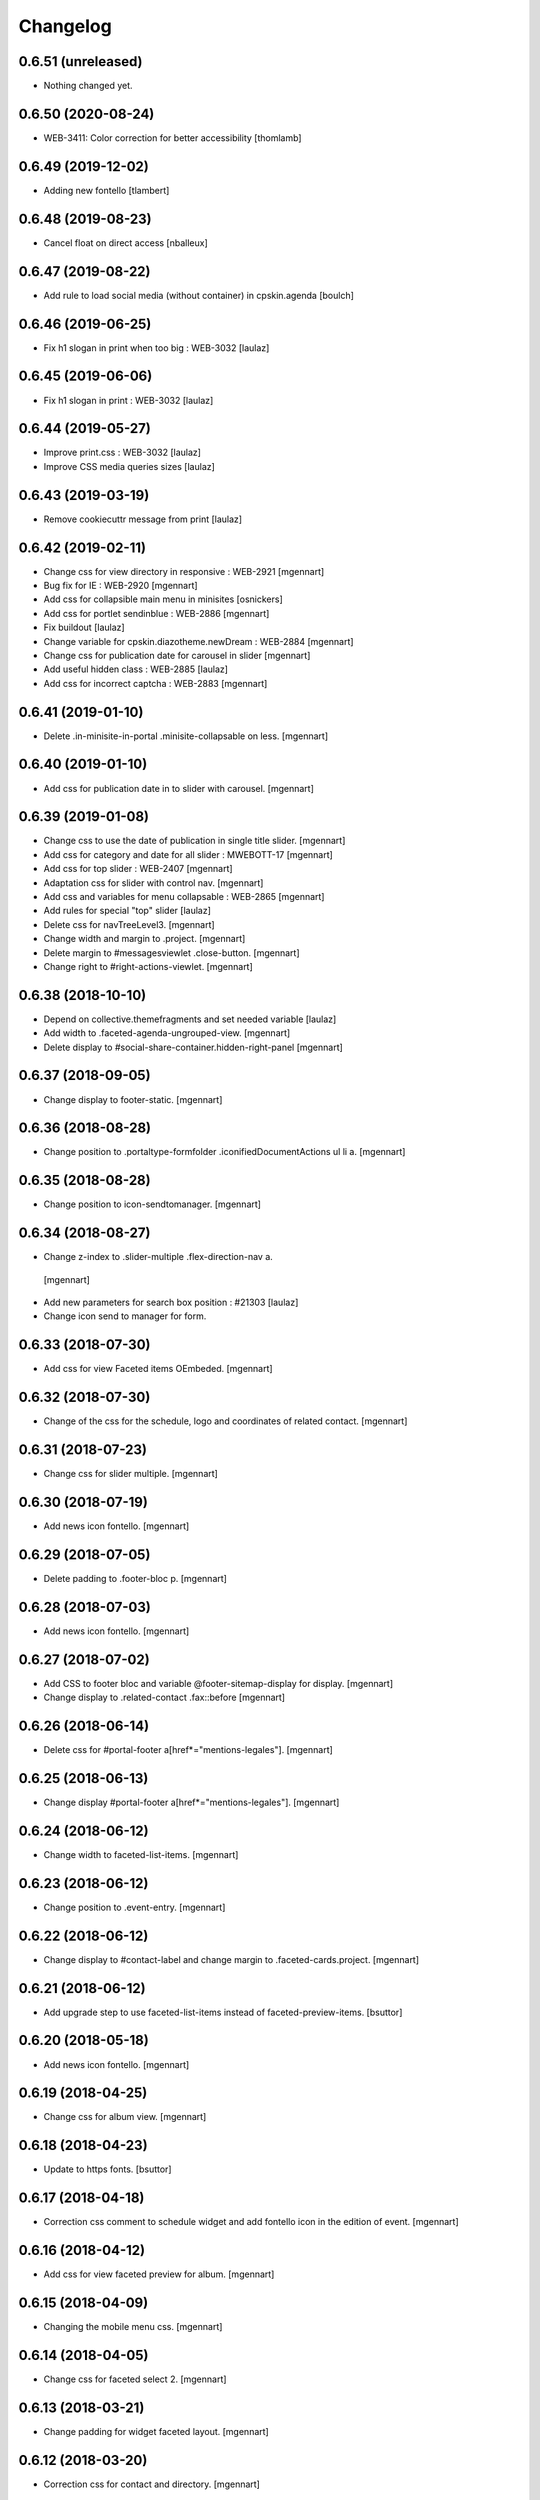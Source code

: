 Changelog
=========

0.6.51 (unreleased)
-------------------

- Nothing changed yet.


0.6.50 (2020-08-24)
-------------------

- WEB-3411: Color correction for better accessibility
  [thomlamb]


0.6.49 (2019-12-02)
-------------------

- Adding new fontello
  [tlambert]


0.6.48 (2019-08-23)
-------------------

- Cancel float on direct access
  [nballeux]


0.6.47 (2019-08-22)
-------------------

- Add rule to load social media (without container) in cpskin.agenda 
  [boulch]


0.6.46 (2019-06-25)
-------------------

- Fix h1 slogan in print when too big : WEB-3032
  [laulaz]


0.6.45 (2019-06-06)
-------------------

- Fix h1 slogan in print : WEB-3032
  [laulaz]


0.6.44 (2019-05-27)
-------------------

- Improve print.css : WEB-3032
  [laulaz]

- Improve CSS media queries sizes
  [laulaz]


0.6.43 (2019-03-19)
-------------------

- Remove cookiecuttr message from print
  [laulaz]


0.6.42 (2019-02-11)
-------------------

- Change css for view directory in responsive : WEB-2921
  [mgennart]

- Bug fix for IE : WEB-2920
  [mgennart]

- Add css for collapsible main menu in minisites
  [osnickers]

- Add css for portlet sendinblue : WEB-2886
  [mgennart]

- Fix buildout
  [laulaz]

- Change variable for cpskin.diazotheme.newDream : WEB-2884
  [mgennart]

- Change css for publication date for carousel in slider
  [mgennart]

- Add useful hidden class : WEB-2885
  [laulaz]

- Add css for incorrect captcha : WEB-2883
  [mgennart]


0.6.41 (2019-01-10)
-------------------

- Delete .in-minisite-in-portal .minisite-collapsable on less.
  [mgennart]


0.6.40 (2019-01-10)
-------------------

- Add css for publication date in to slider with carousel.
  [mgennart]

0.6.39 (2019-01-08)
-------------------

- Change css to use the date of publication in single title slider.
  [mgennart]

- Add css for category and date for all slider : MWEBOTT-17
  [mgennart]

- Add css for top slider : WEB-2407
  [mgennart]

- Adaptation css for slider with control nav.
  [mgennart]
  
- Add css and variables for menu collapsable : WEB-2865
  [mgennart]
  
- Add rules for special "top" slider
  [laulaz]

- Delete css for navTreeLevel3.
  [mgennart]
  
- Change width and margin to .project.
  [mgennart]
  
- Delete margin to #messagesviewlet .close-button.
  [mgennart]
  
- Change right to #right-actions-viewlet.
  [mgennart]
  
0.6.38 (2018-10-10)
-------------------

- Depend on collective.themefragments and set needed variable
  [laulaz]

- Add width to .faceted-agenda-ungrouped-view.
  [mgennart]
  
- Delete display to #social-share-container.hidden-right-panel 
  [mgennart]
  
0.6.37 (2018-09-05)
-------------------

- Change display to footer-static.
  [mgennart]

0.6.36 (2018-08-28)
-------------------

- Change position to .portaltype-formfolder .iconifiedDocumentActions ul li a.
  [mgennart]

0.6.35 (2018-08-28)
-------------------

- Change position to icon-sendtomanager.
  [mgennart]

0.6.34 (2018-08-27)
-------------------

- Change z-index to .slider-multiple .flex-direction-nav a.
 [mgennart]

- Add new parameters for search box position : #21303
  [laulaz]

- Change icon send to manager for form.

0.6.33 (2018-07-30)
-------------------

- Add css for view Faceted items OEmbeded.
  [mgennart]

0.6.32 (2018-07-30)
-------------------

- Change of the css for the schedule, logo and coordinates of related contact.
  [mgennart]


0.6.31 (2018-07-23)
-------------------

- Change css for slider multiple.
  [mgennart]

0.6.30 (2018-07-19)
-------------------

- Add news icon fontello.
  [mgennart]


0.6.29 (2018-07-05)
-------------------

- Delete padding to .footer-bloc p.
  [mgennart]


0.6.28 (2018-07-03)
-------------------

- Add news icon fontello.
  [mgennart]

0.6.27 (2018-07-02)
-------------------

- Add CSS to footer bloc and variable @footer-sitemap-display for display.
  [mgennart]
  
- Change display to .related-contact .fax::before
  [mgennart]

0.6.26 (2018-06-14)
-------------------

- Delete css for #portal-footer a[href*="mentions-legales"].
  [mgennart]


0.6.25 (2018-06-13)
-------------------

- Change display #portal-footer a[href*="mentions-legales"].
  [mgennart]

0.6.24 (2018-06-12)
-------------------

- Change width to faceted-list-items.
  [mgennart]

0.6.23 (2018-06-12)
-------------------

- Change position to .event-entry.
  [mgennart]


0.6.22 (2018-06-12)
-------------------

- Change display to #contact-label and change margin to .faceted-cards.project.
  [mgennart]


0.6.21 (2018-06-12)
-------------------

- Add upgrade step to use faceted-list-items instead of faceted-preview-items.
  [bsuttor]


0.6.20 (2018-05-18)
-------------------

- Add news icon fontello.
  [mgennart]


0.6.19 (2018-04-25)
-------------------

- Change css for album view.
  [mgennart]

0.6.18 (2018-04-23)
-------------------

- Update to https fonts.
  [bsuttor]


0.6.17 (2018-04-18)
-------------------

- Correction css comment to schedule widget and add fontello icon in the edition of event.
  [mgennart]


0.6.16 (2018-04-12)
-------------------

- Add css for view faceted preview for album.
  [mgennart]


0.6.15 (2018-04-09)
-------------------

- Changing the mobile menu css.
  [mgennart]

0.6.14 (2018-04-05)
-------------------

- Change css for faceted select 2.
  [mgennart]

0.6.13 (2018-03-21)
-------------------

- Change padding for widget faceted layout.
  [mgennart]

0.6.12 (2018-03-20)
-------------------

- Correction css for contact and directory.
  [mgennart]


0.6.11 (2018-03-19)
-------------------

- change css directory with images.
  [osnickers]


0.6.10 (2018-03-19)
-------------------

- Correction header.
  [mgennart]


0.6.9 (2018-03-19)
------------------

- Add css for cpskin navigation view with leadimage.
  [mgennart]


0.6.8 (2018-03-16)
------------------

- Add css for new view directory with photo, for view all with contact.
  [mgennart]


0.6.7 (2018-02-28)
------------------

- Move organization photos before map : #19171
  [laulaz]


0.6.6 (2018-02-19)
------------------

- Add news icon fontello.
  [mgennart]


0.6.5 (2018-02-09)
------------------

- Add news icon fontello.
  [mgennart]


0.6.4 (2018-02-05)
------------------

- Add news icon fontello.
  [mgennart]

0.6.3 (2018-01-31)
------------------

- Change the label display in edition mode.
  [mgennart]

0.6.2 (2018-01-09)
------------------

- Add top-menu-actions in top-actions.
  [mgennart]


0.6.1 (2017-12-21)
------------------

- Add float for menu mobile.
  Add css and variable for portlet acces directs and icones horizontal.
  [mgennart]

0.6.0 (2017-12-20)
------------------

- Add variable for bloc-item on homepage, add css for type reglement, change css for slider and other-actions.
  [mgennart]


0.5.55 (2017-12-11)
-------------------

- Change css.
  [mgennart]

0.5.54 (2017-12-08)
-------------------

- Add icon fontello for pdf.
  [mgennart]

0.5.53 (2017-12-07)
-------------------

- Change height #hidden-search.
  [mgennart]

0.5.52 (2017-11-28)
-------------------

- Add variable for the width of the bloc-item, change display for content .results ul , delete other-actions > div:first-child::before end other-actions > div:first-child::after.
  [mgennart]


0.5.51 (2017-11-27)
-------------------

- Delete div.width-1\:2 for content, add max-width to li.bloc-item a h3 and change width to .bloc-item.
  [mgennart]


0.5.50 (2017-11-24)
-------------------

- Add position for #right-actions-viewlet  #other-actions ul li a.
  [mgennart]


0.5.49 (2017-11-24)
-------------------

- Specify other-actions for iconifiedDocumentActions ul li a img.
  [mgennart]

0.5.48 (2017-11-23)
-------------------

- Delete position on babel-edit.
  [mgennart]

0.5.47 (2017-11-22)
-------------------

- Change css for share.
  [osnickers]

0.5.46 (2017-11-20)
-------------------

- Change css for faceted.
  [mgennart]

0.5.45 (2017-11-17)
-------------------

- Fix display bug with css for social share
  [amariscal]


0.5.44 (2017-11-17)
-------------------

- Delete copied portal-siteactions to avoid duplicate
  [laulaz]


0.5.43 (2017-11-14)
-------------------

- Change css.
  [osnickers]


0.5.42 (2017-11-06)
-------------------

- Change share css.
  [osnickers]


0.5.41 (2017-11-06)
-------------------

- Delete div.width-1\:2 and add box-sizing to #top-navigation.
  [mgennart]


0.5.40 (2017-11-03)
-------------------

- change css for contact.
  [mgennart]


0.5.39 (2017-10-31)
-------------------

- Change css.
  [mgennart]


0.5.38 (2017-10-30)
-------------------

- Change css for coordinates.
   [mgennart]

0.5.37 (2017-10-26)
-------------------

- Add new icon fontello
  [mgennart]


0.5.36 (2017-10-25)
-------------------

- Add new rule / markup to add foldable social viewlet in right actions #19300
  [laulaz]

- Change share css.
  [osnickers]

0.5.35 (2017-10-20)
-------------------

- Add new fontello icon
  [mgennart]

0.5.34 (2017-10-13)
-------------------

- Change css.
  [osnickers]


0.5.33 (2017-10-13)
-------------------

- Add upgrade step which add add_ms_horizontal_navigation_any_mode variable
  on theme parameters.
  [bsuttor]

- Add new horizontalNavActivated theme parameter to have conditions on any
  minisite mode (>< ms_horizontal_navigation that applies only in minisite
  mode).
  [laulaz]

- Remove login-message div if no message is configured : #19127
  Also add 'no-login-message' class to allow full width login form.
  [laulaz]


0.5.32 (2017-10-06)
-------------------

- Change CSS Other actions.
  [osnickers]


0.5.31 (2017-10-02)
-------------------

- Change CSS Other actions.
  [osnickers]


0.5.30 (2017-09-25)
-------------------

- Check if context is dexterity to check is_folder_view.
  [bsuttor]


0.5.29 (2017-09-22)
-------------------

- Change css.
  [osnickers]


0.5.28 (2017-09-14)
-------------------

- Change css.


0.5.27 (2017-09-13)
-------------------

- Change css for .template-facetednavigation_view .select2-results.
  [mgennart]


0.5.26 (2017-09-13)
-------------------

- Keep related content also below content (not only in right actions) : #18688
  [laulaz]


0.5.25 (2017-09-13)
-------------------

- Change css for mobile.
  [mgennart]


0.5.24 (2017-09-08)
-------------------

- Nothing changed yet.


0.5.23 (2017-09-05)
-------------------

- Nothing changed yet.


0.5.22 (2017-09-01)
-------------------

- Clear right-actions-viewlet.
  [osnickers].


0.5.21 (2017-08-31)
-------------------

- Fix print margin problem when there is a portlet : #18514
  [laulaz]


0.5.20 (2017-08-31)
-------------------

- Fix bad release
  [boulch]


0.5.19 (2017-08-31)
-------------------

- Update styles.less
  [osnickers]


0.5.18 (2017-08-29)
-------------------

- Fix blank page print problem : #18514
  [laulaz]


0.5.17 (2017-08-25)
-------------------

- Add is_folder_view theme parameter : #18467
  [laulaz]

- Avoid camelcase in manifest.cfg
  See http://blog.affinitic.be/2014/08/12/beware-of-uppercase-letters-in-your-config-files/
  [laulaz]

- Remove useless social links on contact card
  [laulaz]

- Use new div to be able to fill schedule, etc. in Diazo even if activity is
  empty : #18469
  [laulaz]


0.5.16 (2017-08-24)
-------------------

- Change css for image to contact.
  [mgennart]


0.5.15 (2017-08-22)
-------------------

- Change font-size #portal-top for mobile
  [mgennart]


0.5.14 (2017-08-22)
-------------------

- Change css for img.
  [mgennart]


0.5.13 (2017-08-16)
-------------------

- Add font mglabs in file fontello
  [mgennart]


0.5.12 (2017-08-03)
-------------------

- Fix data acquisition error on upgrade step.
  [bsuttor]


0.5.11 (2017-08-02)
-------------------

- Change css for slider.
   [mgennart]


0.5.10 (2017-07-26)
-------------------

- css adaptations.
  [mgennart]

0.5.9 (2017-07-24)
------------------

- Css adaptations.
  [bsuttor]


0.5.8 (2017-07-17)
------------------

- Update css.
  [osnickers]


0.5.7 (2017-07-17)
------------------

- Add upgrade to clean portal_skins from all cpskin (unused) skins / folders
  [laulaz]

- Fix icon-home commented code by mistake
  [laulaz]

- Change fields order on organization pages : #17751
  [laulaz]


0.5.6 (2017-07-06)
------------------

- Add fontello icon.
  [mgennart]


0.5.5 (2017-07-05)
------------------

- Change css for view facted list.
  [mgennart]

0.5.4 (2017-07-04)
------------------

- Change css for login page and view facted list
  [mgennart]


0.5.3 (2017-07-03)
------------------

- Add sticky right actions panel (for portlets and TOC) : #17748
  [laulaz]

- Fix: login_message fails if text field is empty.
  [bsuttor]


0.5.2 (2017-06-15)
------------------

- Many CSS changes
  [maud]

- Fix cookies messages on login form
  [laulaz]

- Fix LESS upgrade to keep CSS order even if reinstalled (which is the case
  during auto upgrade-portals) : #17714
  [laulaz]


0.5.1 (2017-05-31)
------------------

- Handle ploneCustom.css migration to LESS for both DTML method and File
  [laulaz]


0.5 (2017-05-29)
----------------

- Add dependency on cpskin.core (at install) to access banner_activation view
  [laulaz]

- Theme parameters harmonization
  [laulaz]

- Avoid explicit dependency to cpskin.minisite via a Diazo parameter. Use
  local method instead (with check on cpskin.minisite availability)
  [laulaz]

- Fix LESS files sort order in portal_less
  [laulaz]

- Setup initial LESS related code, files and migration from ploneCustom.css
  [laulaz]


0.4.14 (2017-05-10)
-------------------

- Duplicate CSS rules for now to handle #slider -> #slider-a-la-une and
  #carousel -> #carousel-a-la-une ids at the same time (#16991)
  [laulaz]


0.4.13 (2017-02-16)
-------------------

- Set version of profile.
  [bsuttor]


0.4.12 (2016-08-10)
-------------------

- If you add a document named 'login-message' on navigation root, its content will be visible on login form.
  [bsuttor]


0.4.11 (2016-06-13)
-------------------

- Add is_homepage and environment theme parameters
  [laulaz]

- Add is_homepage and environment views.
  [bsuttor]


0.4.10 (2016-04-19)
-------------------

- Remove rules that already exists in diazotheme.frameworks
  [laulaz]


0.4.9 (2016-01-12)
------------------

- Add css for collective.cookiecuttr integration.
  [bsuttor]


0.4.8 (2015-08-07)
------------------

- Remove .section-notheme #portal-breadcrumbs {display: none;}. Indeed, this code is now imported into homepage template directly.
  [bsuttor]

0.4.7 (2015-06-22)
------------------

- Nothing changed yet.


0.4.6 (2015-06-11)
------------------

- Nothing changed yet.


0.4.5 (2015-03-19)
------------------

- Fix randomly broken html (no head, ...)
  See details in http://trac.imio.be/trac/ticket/10615


0.4.4 (2015-02-19)
------------------

- Move Language selector to the top bar (#10069)
- Remove more elements from printed output


0.4.3 (2014-11-18)
------------------

- Change header position
- Minor improvements
- CSS cleanup


0.4.2 (2014-11-12)
------------------

- CSS changes


0.4.1 (2014-11-12)
------------------

- Fix natural orders (affinitic #6062)
- Change Diazo rules for more adaptability (affinitic #6062)


0.4 (2014-10-22)
----------------

- Add method to get current theme (affinitic #6038)
- Add CSS files taken out custom
- Minor fixes


0.3 (2014-10-07)
----------------

- Remove MenuTools viewlet (affinitic #6023)
- Use default Plone favicon mechanism (affinitic #5959)
- Use natural order for portal actions (affinitic #5972)
- Move social bookmarks icons to top (affinitic #5979)
- Remove Subject tags from Collection criteria and sort (affinitic #5899)
- Cleanup Diazo rules


0.2 (2014-08-21)
----------------

- Handle specific minisite layout for header, banner, breadcrumbs and footer
  (affinitic #5865)
- Show menutools viewlets on mobile (affinitic #5846)


0.1 (2014-07-02)
----------------

- Initial release
